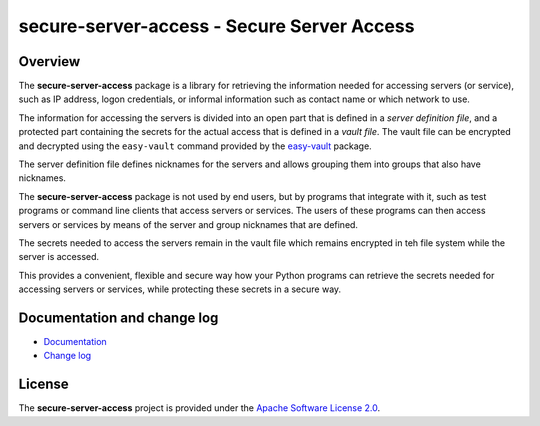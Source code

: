 secure-server-access - Secure Server Access
===========================================

.. image:: https://badge.fury.io/py/secure-server-access.svg
    :target: https://pypi.python.org/pypi/secure-server-access/
    :alt: Version on Pypi

.. image:: https://github.com/andy-maier/secure-server-access/workflows/test/badge.svg?branch=master
    :target: https://github.com/andy-maier/secure-server-access/actions/
    :alt: Actions status

.. image:: https://readthedocs.org/projects/secure-server-access/badge/?version=latest
    :target: https://readthedocs.org/projects/secure-server-access/builds/
    :alt: Docs build status (master)

.. image:: https://coveralls.io/repos/github/andy-maier/secure-server-access/badge.svg?branch=master
    :target: https://coveralls.io/github/andy-maier/secure-server-access?branch=master
    :alt: Test coverage (master)


Overview
--------

The **secure-server-access** package is a library for retrieving the information
needed for accessing servers (or service), such as IP address, logon credentials,
or informal information such as contact name or which network to use.

The information for accessing the servers is divided into an open part that is
defined in a *server definition file*, and a protected part containing the
secrets for the actual access that is defined in a *vault file*. The vault file
can be encrypted and decrypted using the ``easy-vault`` command provided by the
`easy-vault <https://easy-vault.readthedocs.io/en/latest/>`_ package.

The server definition file defines nicknames for the servers and allows grouping
them into groups that also have nicknames.

The **secure-server-access** package is not used by end users, but by programs
that integrate with it, such as test programs or command line clients that
access servers or services. The users of these programs can then access
servers or services by means of the server and group nicknames that are defined.

The secrets needed to access the servers remain in the vault file which remains
encrypted in teh file system while the server is accessed.

This provides a convenient, flexible and secure way how your Python programs
can retrieve the secrets needed for accessing servers or services, while
protecting these secrets in a secure way.


.. _`Documentation and change log`:

Documentation and change log
----------------------------

* `Documentation`_
* `Change log`_


License
-------

The **secure-server-access** project is provided under the
`Apache Software License 2.0 <https://raw.githubusercontent.com/andy-maier/secure-server-access/master/LICENSE>`_.


.. # Links:

.. _`Documentation`: https://secure-server-access.readthedocs.io/en/latest/
.. _`Change log`: https://secure-server-access.readthedocs.io/en/latest/changes.html
